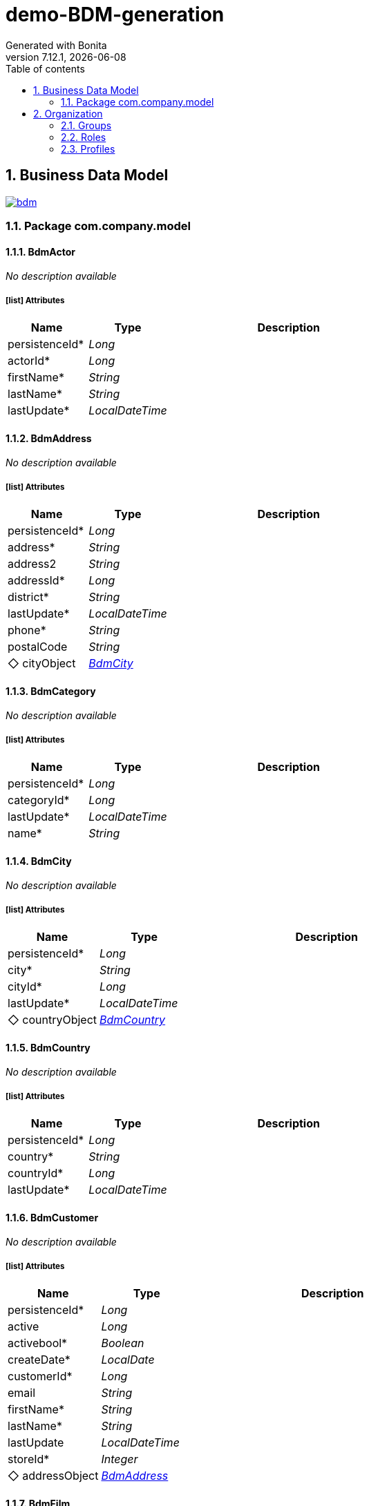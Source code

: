 = demo-BDM-generation
Generated with Bonita
v7.12.1, {docdate}
:toc: left
:toc-title: Table of contents
:toclevels: 2
:bonita-version: 7.12
:imagesdir: ./documentation/images
:icons: font
:sectnums: numbered
:sectanchors:
:hardbreaks:
:experimental:

== Business Data Model

image::bdm.svg[link=images/bdm.svg]

=== Package com.company.model

==== BdmActor

_No description available_

===== icon:list[] Attributes

[grid=cols,options="header",cols="1,1e,3a",stripes=even,frame=topbot]
|===
|Name                                    |Type         |Description
|[[BdmActor.persistenceId]]persistenceId*|Long         |           
|[[BdmActor.actorId]]actorId*            |Long         |           
|[[BdmActor.firstName]]firstName*        |String       |           
|[[BdmActor.lastName]]lastName*          |String       |           
|[[BdmActor.lastUpdate]]lastUpdate*      |LocalDateTime|           
|===

==== BdmAddress

_No description available_

===== icon:list[] Attributes

[grid=cols,options="header",cols="1,1e,3a",stripes=even,frame=topbot]
|===
|Name                                        |Type         |Description
|[[BdmAddress.persistenceId]]persistenceId*  |Long         |           
|[[BdmAddress.address]]address*              |String       |           
|[[BdmAddress.address2]]address2             |String       |           
|[[BdmAddress.addressId]]addressId*          |Long         |           
|[[BdmAddress.district]]district*            |String       |           
|[[BdmAddress.lastUpdate]]lastUpdate*        |LocalDateTime|           
|[[BdmAddress.phone]]phone*                  |String       |           
|[[BdmAddress.postalCode]]postalCode         |String       |           
|[[BdmAddress.cityObject]]&#x25c7; cityObject|<<BdmCity>>  |           
|===

==== BdmCategory

_No description available_

===== icon:list[] Attributes

[grid=cols,options="header",cols="1,1e,3a",stripes=even,frame=topbot]
|===
|Name                                       |Type         |Description
|[[BdmCategory.persistenceId]]persistenceId*|Long         |           
|[[BdmCategory.categoryId]]categoryId*      |Long         |           
|[[BdmCategory.lastUpdate]]lastUpdate*      |LocalDateTime|           
|[[BdmCategory.name]]name*                  |String       |           
|===

==== BdmCity

_No description available_

===== icon:list[] Attributes

[grid=cols,options="header",cols="1,1e,3a",stripes=even,frame=topbot]
|===
|Name                                           |Type          |Description
|[[BdmCity.persistenceId]]persistenceId*        |Long          |           
|[[BdmCity.city]]city*                          |String        |           
|[[BdmCity.cityId]]cityId*                      |Long          |           
|[[BdmCity.lastUpdate]]lastUpdate*              |LocalDateTime |           
|[[BdmCity.countryObject]]&#x25c7; countryObject|<<BdmCountry>>|           
|===

==== BdmCountry

_No description available_

===== icon:list[] Attributes

[grid=cols,options="header",cols="1,1e,3a",stripes=even,frame=topbot]
|===
|Name                                      |Type         |Description
|[[BdmCountry.persistenceId]]persistenceId*|Long         |           
|[[BdmCountry.country]]country*            |String       |           
|[[BdmCountry.countryId]]countryId*        |Long         |           
|[[BdmCountry.lastUpdate]]lastUpdate*      |LocalDateTime|           
|===

==== BdmCustomer

_No description available_

===== icon:list[] Attributes

[grid=cols,options="header",cols="1,1e,3a",stripes=even,frame=topbot]
|===
|Name                                               |Type          |Description
|[[BdmCustomer.persistenceId]]persistenceId*        |Long          |           
|[[BdmCustomer.active]]active                       |Long          |           
|[[BdmCustomer.activebool]]activebool*              |Boolean       |           
|[[BdmCustomer.createDate]]createDate*              |LocalDate     |           
|[[BdmCustomer.customerId]]customerId*              |Long          |           
|[[BdmCustomer.email]]email                         |String        |           
|[[BdmCustomer.firstName]]firstName*                |String        |           
|[[BdmCustomer.lastName]]lastName*                  |String        |           
|[[BdmCustomer.lastUpdate]]lastUpdate               |LocalDateTime |           
|[[BdmCustomer.storeId]]storeId*                    |Integer       |           
|[[BdmCustomer.addressObject]]&#x25c7; addressObject|<<BdmAddress>>|           
|===

==== BdmFilm

_No description available_

===== icon:list[] Attributes

[grid=cols,options="header",cols="1,1e,3a",stripes=even,frame=topbot]
|===
|Name                                             |Type           |Description                                 
|[[BdmFilm.persistenceId]]persistenceId*          |Long           |                                            
|[[BdmFilm.description]]description               |String         |                                            
|[[BdmFilm.filmId]]filmId*                        |Long           |                                            
|[[BdmFilm.fulltext]]fulltext*                    |String         |                                            
|[[BdmFilm.lastUpdate]]lastUpdate*                |LocalDateTime  |                                            
|[[BdmFilm.length]]length                         |Integer        |                                            
|[[BdmFilm.rating]]rating                         |String         |USER-DEFINED type converted to String(255)  
|[[BdmFilm.releaseYear]]releaseYear               |Long           |                                            
|[[BdmFilm.rentalDuration]]rentalDuration*        |Integer        |                                            
|[[BdmFilm.rentalRate]]rentalRate*                |Float          |numeric type converted to Float             
|[[BdmFilm.replacementCost]]replacementCost*      |Float          |numeric type converted to Float             
|[[BdmFilm.specialFeatures]]specialFeatures       |List<String>   |ARRAY type converted to multiple String(255)
|[[BdmFilm.title]]title*                          |String         |                                            
|[[BdmFilm.languageObject]]&#x25c7; languageObject|<<BdmLanguage>>|                                            
|===

==== BdmFilmActor

_No description available_

===== icon:list[] Attributes

[grid=cols,options="header",cols="1,1e,3a",stripes=even,frame=topbot]
|===
|Name                                            |Type         |Description
|[[BdmFilmActor.persistenceId]]persistenceId*    |Long         |           
|[[BdmFilmActor.lastUpdate]]lastUpdate*          |LocalDateTime|           
|[[BdmFilmActor.actorObject]]&#x25c7; actorObject|<<BdmActor>> |           
|[[BdmFilmActor.filmObject]]&#x25c7; filmObject  |<<BdmFilm>>  |           
|===

==== BdmFilmCategory

_No description available_

===== icon:list[] Attributes

[grid=cols,options="header",cols="1,1e,3a",stripes=even,frame=topbot]
|===
|Name                                                     |Type           |Description
|[[BdmFilmCategory.persistenceId]]persistenceId*          |Long           |           
|[[BdmFilmCategory.lastUpdate]]lastUpdate*                |LocalDateTime  |           
|[[BdmFilmCategory.categoryObject]]&#x25c7; categoryObject|<<BdmCategory>>|           
|[[BdmFilmCategory.filmObject]]&#x25c7; filmObject        |<<BdmFilm>>    |           
|===

==== BdmInventory

_No description available_

===== icon:list[] Attributes

[grid=cols,options="header",cols="1,1e,3a",stripes=even,frame=topbot]
|===
|Name                                          |Type         |Description
|[[BdmInventory.persistenceId]]persistenceId*  |Long         |           
|[[BdmInventory.inventoryId]]inventoryId*      |Long         |           
|[[BdmInventory.lastUpdate]]lastUpdate*        |LocalDateTime|           
|[[BdmInventory.storeId]]storeId*              |Integer      |           
|[[BdmInventory.filmObject]]&#x25c7; filmObject|<<BdmFilm>>  |           
|===

==== BdmLanguage

_No description available_

===== icon:list[] Attributes

[grid=cols,options="header",cols="1,1e,3a",stripes=even,frame=topbot]
|===
|Name                                       |Type         |Description
|[[BdmLanguage.persistenceId]]persistenceId*|Long         |           
|[[BdmLanguage.languageId]]languageId*      |Long         |           
|[[BdmLanguage.lastUpdate]]lastUpdate*      |LocalDateTime|           
|[[BdmLanguage.name]]name*                  |String       |           
|===

==== BdmPayment

_No description available_

===== icon:list[] Attributes

[grid=cols,options="header",cols="1,1e,3a",stripes=even,frame=topbot]
|===
|Name                                                |Type           |Description                    
|[[BdmPayment.persistenceId]]persistenceId*          |Long           |                               
|[[BdmPayment.amount]]amount*                        |Float          |numeric type converted to Float
|[[BdmPayment.paymentDate]]paymentDate*              |LocalDateTime  |                               
|[[BdmPayment.paymentId]]paymentId*                  |Long           |                               
|[[BdmPayment.customerObject]]&#x25c7; customerObject|<<BdmCustomer>>|                               
|[[BdmPayment.rentalObject]]&#x25c7; rentalObject    |<<BdmRental>>  |                               
|[[BdmPayment.staffObject]]&#x25c7; staffObject      |<<BdmStaff>>   |                               
|===

==== BdmRental

_No description available_

===== icon:list[] Attributes

[grid=cols,options="header",cols="1,1e,3a",stripes=even,frame=topbot]
|===
|Name                                                 |Type            |Description
|[[BdmRental.persistenceId]]persistenceId*            |Long            |           
|[[BdmRental.lastUpdate]]lastUpdate*                  |LocalDateTime   |           
|[[BdmRental.rentalDate]]rentalDate*                  |LocalDateTime   |           
|[[BdmRental.rentalId]]rentalId*                      |Long            |           
|[[BdmRental.returnDate]]returnDate                   |LocalDateTime   |           
|[[BdmRental.customerObject]]&#x25c7; customerObject  |<<BdmCustomer>> |           
|[[BdmRental.inventoryObject]]&#x25c7; inventoryObject|<<BdmInventory>>|           
|[[BdmRental.staffObject]]&#x25c7; staffObject        |<<BdmStaff>>    |           
|===

==== BdmStaff

_No description available_

===== icon:list[] Attributes

[grid=cols,options="header",cols="1,1e,3a",stripes=even,frame=topbot]
|===
|Name                                            |Type          |Description                              
|[[BdmStaff.persistenceId]]persistenceId*        |Long          |                                         
|[[BdmStaff.active]]active*                      |Boolean       |                                         
|[[BdmStaff.email]]email                         |String        |                                         
|[[BdmStaff.firstName]]firstName*                |String        |                                         
|[[BdmStaff.lastName]]lastName*                  |String        |                                         
|[[BdmStaff.lastUpdate]]lastUpdate*              |LocalDateTime |                                         
|[[BdmStaff.password]]password                   |String        |                                         
|[[BdmStaff.picture]]picture                     |String        |bytea (byte array) type converted to TEXT
|[[BdmStaff.staffId]]staffId*                    |Long          |                                         
|[[BdmStaff.storeId]]storeId*                    |Integer       |                                         
|[[BdmStaff.username]]username*                  |String        |                                         
|[[BdmStaff.addressObject]]&#x25c7; addressObject|<<BdmAddress>>|                                         
|===

==== BdmStore

_No description available_

===== icon:list[] Attributes

[grid=cols,options="header",cols="1,1e,3a",stripes=even,frame=topbot]
|===
|Name                                                      |Type          |Description
|[[BdmStore.persistenceId]]persistenceId*                  |Long          |           
|[[BdmStore.lastUpdate]]lastUpdate*                        |LocalDateTime |           
|[[BdmStore.storeId]]storeId*                              |Long          |           
|[[BdmStore.addressObject]]&#x25c7; addressObject          |<<BdmAddress>>|           
|[[BdmStore.managerStaffObject]]&#x25c7; managerStaffObject|<<BdmStaff>>  |           
|===

== Organization

=== Groups

// Uncomment this line in organization_template.tpl to display the group hierarchy diagram.
// image::groups.svg[link=images/groups.svg]

[grid=cols,options="header",cols="1,1e,3a",stripes=even,frame=topbot]
|===
|Path                     |Display name          |Description                                                                         
|/acme                    |Acme                  |This group represents the acme department of the ACME organization                  
|/acme/hr                 |Human Resources       |This group represents the human resources department of the ACME organization       
|/acme/finance            |Finance               |This group represents the finance department of the ACME organization               
|/acme/it                 |Infrastructure        |This group represents the infrastructure department of the ACME organization        
|/acme/marketing          |Marketing             |This group represents the marketing department of the ACME organization             
|/acme/production         |Production            |This group represents the production department of the ACME organization            
|/acme/production/rd      |Research & Development|This group represents the research & development department of the ACME organization
|/acme/production/services|Services              |This group represents the services department of the ACME organization              
|/acme/sales              |Sales                 |This group represents the sales department of the ACME organization                 
|/acme/sales/europe       |Europe                |This group represents the europe department of the ACME organization                
|/acme/sales/asia         |Asia                  |This group represents the asia department of the ACME organization                  
|/acme/sales/latin_america|Latin America         |This group represents the latin america department of the ACME organization         
|/acme/sales/north_america|North America         |This group represents the north america department of the ACME organization         
|===

=== Roles

[grid=cols,options="header",cols="1,1e,3a",stripes=even,frame=topbot]
|===
|Name  |Display name|Description
|member|Member      |           
|===

=== Profiles

[grid=cols,options="header",cols="1e,3a",stripes=even,frame=topbot]
|===
|Name                                                    |Description                                                          
|[[_1300bb05-3afe-3c2d-af8b-543b4fb16c32]]User           |The user can view and perform tasks and can start a new case of a
                                                          process.    
|[[_080d4ce6-9f34-37f2-a270-2edb021a60ec]]Administrator  |The administrator can install a process, manage the organization, and
                                                          handle some errors (for example, by replaying a task).
|[[_ec4b68ef-adbc-302e-8811-94d9a8fc9032]]Process manager|The Process manager can supervise designated processes, and manage
                                                          cases and tasks of those processes.   
|===

